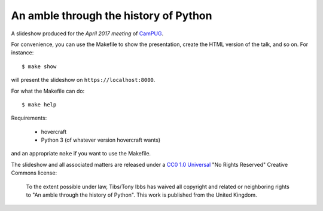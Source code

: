 An amble through the history of Python
======================================

A slideshow produced for the `April 2017 meeting` of CamPUG_.

.. _`April 2017 meeting`: https://www.meetup.com/CamPUG/events/233934907/
.. _CamPUG: https://www.meetup.com/CamPUG/

For convenience, you can use the Makefile to show the presentation, create the
HTML version of the talk, and so on. For instance::

  $ make show

will present the slideshow on ``https://localhost:8000``.

For what the Makefile can do::

  $ make help

Requirements:

  * hovercraft
  * Python 3 (of whatever version hovercraft wants)

and an appropriate ``make`` if you want to use the Makefile.

The slideshow and all associated matters are released under a CC0_ `1.0
Universal`_ "No Rights Reserved" Creative Commons license:

  To the extent possible under law, Tibs/Tony Ibbs has waived all copyright
  and related or neighboring rights to "An amble through the history of Python".
  This work is published from the United Kingdom.

.. _CC0: https://creativecommons.org/share-your-work/public-domain/cc0/
.. _`1.0 Universal`: https://creativecommons.org/publicdomain/zero/1.0/legalcode

.. vim: set filetype=rst tabstop=8 softtabstop=2 shiftwidth=2 expandtab:
